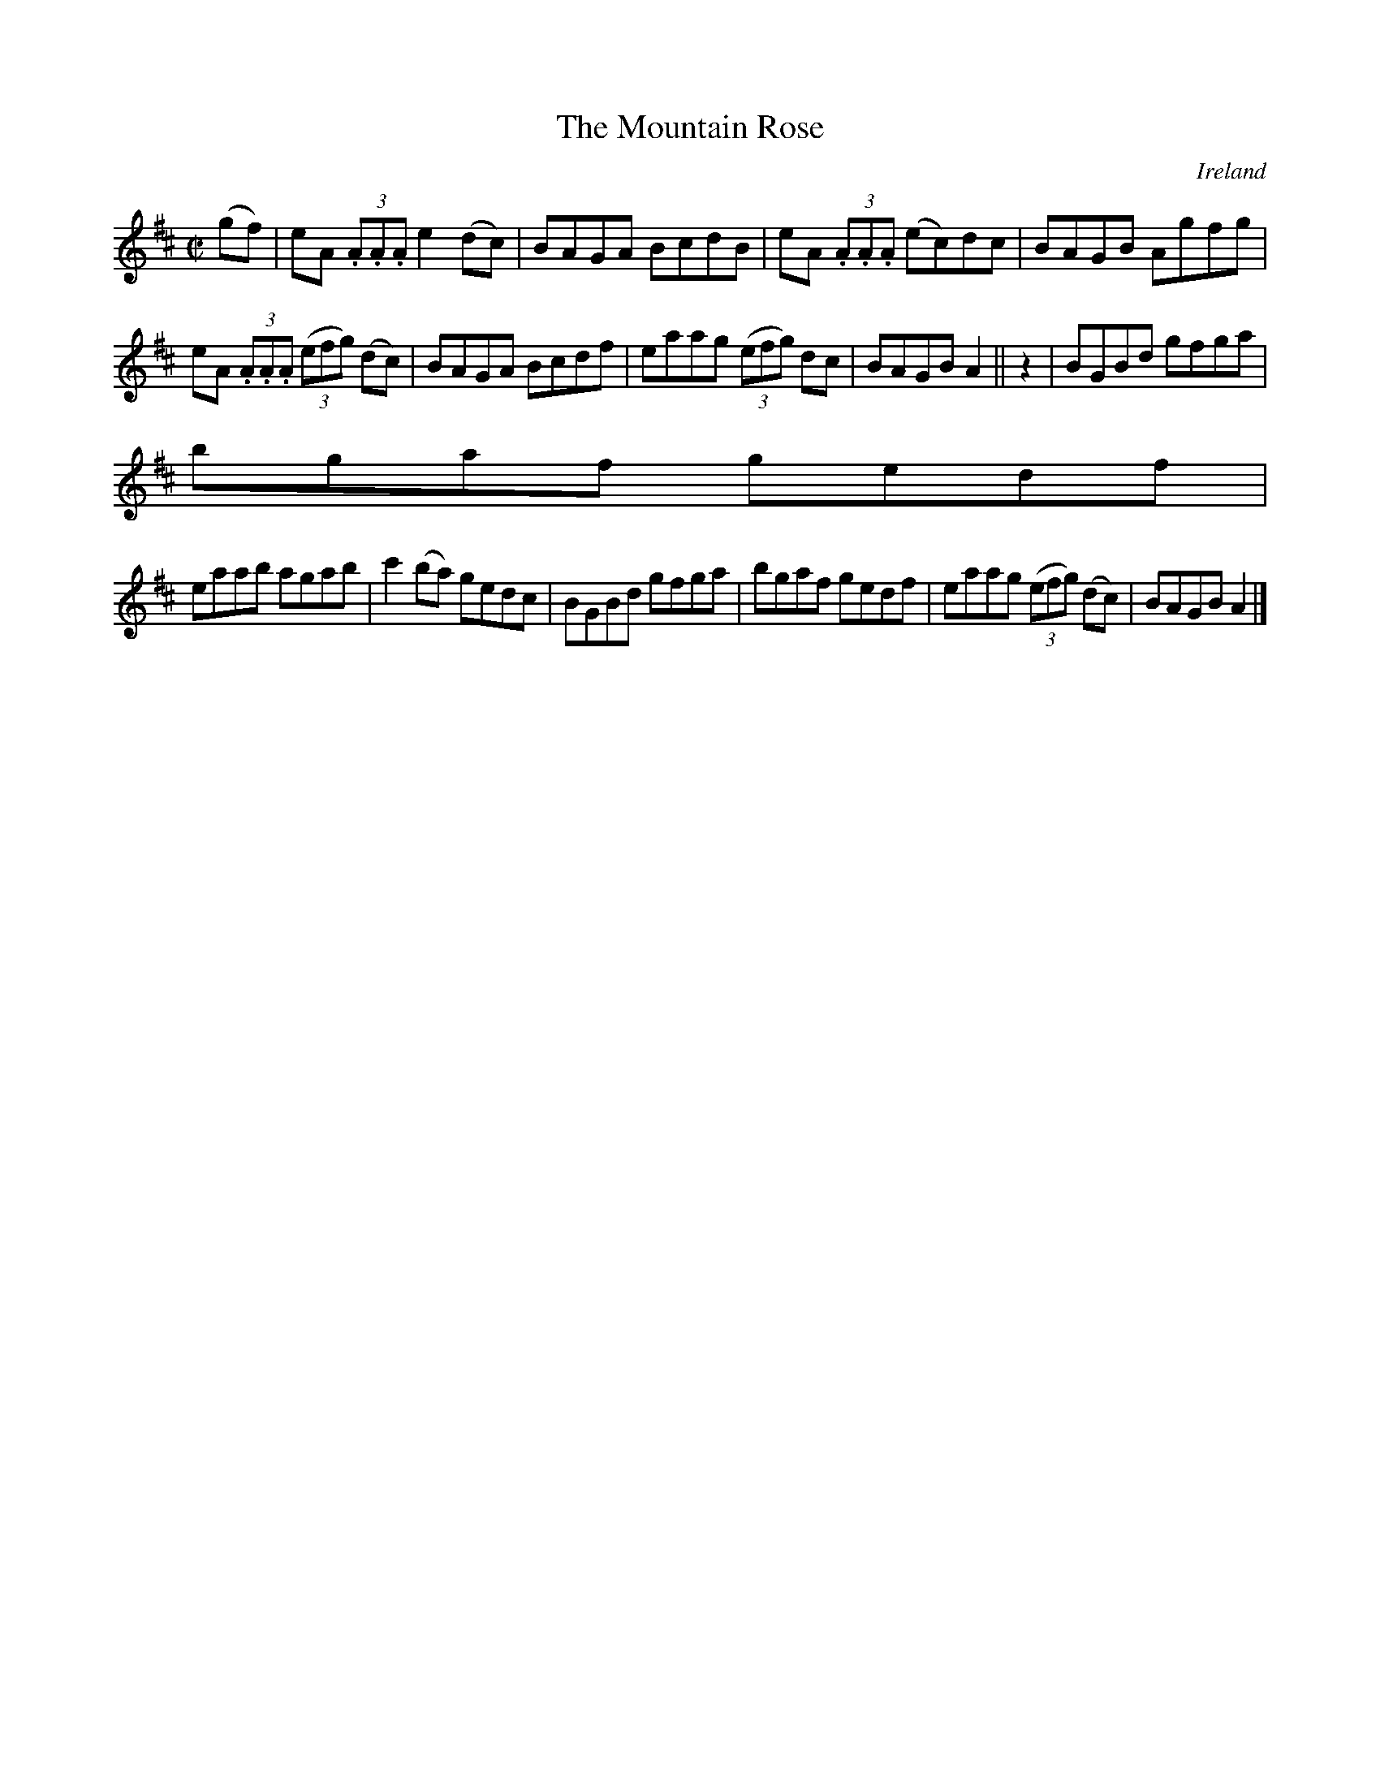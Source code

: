 X:762
T:The Mountain Rose
N:anon.
O:Ireland
B:Francis O'Neill: "The Dance Music of Ireland" (1907) no. 763
R:Reel
Z:Transcribed by Frank Nordberg - http://www.musicaviva.com
N:Music Aviva - The Internet center for free sheet music downloads
M:C|
L:1/8
K:Amix
(gf)|eA (3.A.A.A e2(dc)|BAGA BcdB|eA (3.A.A.A (ec)dc|BAGB Agfg|
eA (3.A.A.A (3(efg) (dc)|BAGA Bcdf|eaag (3(efg) dc|BAGB A2||z2|BGBd gfga|
bgaf gedf|
eaab agab|c'2(ba) gedc|BGBd gfga|bgaf gedf|eaag (3(efg) (dc)|BAGB A2|]
